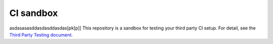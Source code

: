 CI sandbox
==========
asdasasasddasdasddasdas[pk[p]]
This repository is a sandbox for testing your third party CI setup.
For detail, see the `Third Party Testing document
<http://docs.openstack.org/infra/system-config/third_party.html>`_.
